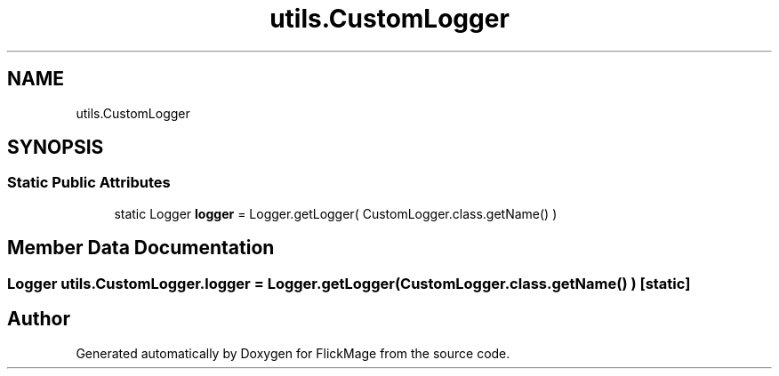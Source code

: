.TH "utils.CustomLogger" 3 "Thu Feb 16 2017" "FlickMage" \" -*- nroff -*-
.ad l
.nh
.SH NAME
utils.CustomLogger
.SH SYNOPSIS
.br
.PP
.SS "Static Public Attributes"

.in +1c
.ti -1c
.RI "static Logger \fBlogger\fP = Logger\&.getLogger( CustomLogger\&.class\&.getName() )"
.br
.in -1c
.SH "Member Data Documentation"
.PP 
.SS "Logger utils\&.CustomLogger\&.logger = Logger\&.getLogger( CustomLogger\&.class\&.getName() )\fC [static]\fP"


.SH "Author"
.PP 
Generated automatically by Doxygen for FlickMage from the source code\&.
